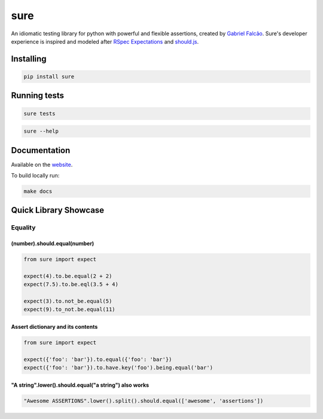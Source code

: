 sure
====

.. image:: https://img.shields.io/pypi/dm/sure
   :target: https://pypi.org/project/sure

.. image:: https://github.com/gabrielfalcao/sure/workflows/Sure%20Tests/badge.svg
   :target: https://github.com/gabrielfalcao/sure/actions?query=workflow%3A%22Sure+Tests%22

.. image:: https://img.shields.io/readthedocs/sure
   :target: https://sure.readthedocs.io/

.. image:: https://img.shields.io/github/license/gabrielfalcao/sure?label=Github%20License
   :target: https://github.com/gabrielfalcao/sure/blob/master/LICENSE

.. image:: https://img.shields.io/pypi/v/sure
   :target: https://pypi.org/project/sure

.. image:: https://img.shields.io/pypi/l/sure?label=PyPi%20License
   :target: https://pypi.org/project/sure

.. image:: https://img.shields.io/pypi/format/sure
   :target: https://pypi.org/project/sure

.. image:: https://img.shields.io/pypi/status/sure
   :target: https://pypi.org/project/sure

.. image:: https://img.shields.io/pypi/pyversions/sure
   :target: https://pypi.org/project/sure

.. image:: https://img.shields.io/pypi/implementation/sure
   :target: https://pypi.org/project/sure

.. image:: https://img.shields.io/github/v/tag/gabrielfalcao/sure
   :target: https://github.com/gabrielfalcao/sure/releases

.. image:: https://img.shields.io/badge/pydoc-web-ff69b4.svg
   :target: http://pydoc.net/sure

An idiomatic testing library for python with powerful and flexible assertions, created by `Gabriel Falcão <https://github.com/gabrielfalcao>`_.
Sure's developer experience is inspired and modeled after `RSpec Expectations
<http://rspec.info/documentation/3.5/rspec-expectations/>`_ and
`should.js <https://github.com/shouldjs/should.js>`_.

Installing
----------

.. code:: bash

   pip install sure

Running tests
-------------

.. code:: bash

   sure tests


.. code:: bash

   sure --help


Documentation
-------------

Available on the `website <https://sure.readthedocs.io/en/latest/>`_.

To build locally run:

.. code:: bash

    make docs

Quick Library Showcase
----------------------

Equality
~~~~~~~~

(number).should.equal(number)
^^^^^^^^^^^^^^^^^^^^^^^^^^^^^

.. code:: python

   from sure import expect

   expect(4).to.be.equal(2 + 2)
   expect(7.5).to.be.eql(3.5 + 4)

   expect(3).to.not_be.equal(5)
   expect(9).to_not.be.equal(11)


Assert dictionary and its contents
^^^^^^^^^^^^^^^^^^^^^^^^^^^^^^^^^^

.. code:: python

   from sure import expect

   expect({'foo': 'bar'}).to.equal({'foo': 'bar'})
   expect({'foo': 'bar'}).to.have.key('foo').being.equal('bar')


"A string".lower().should.equal("a string") also works
^^^^^^^^^^^^^^^^^^^^^^^^^^^^^^^^^^^^^^^^^^^^^^^^^^^^^^

.. code:: python

   "Awesome ASSERTIONS".lower().split().should.equal(['awesome', 'assertions'])
